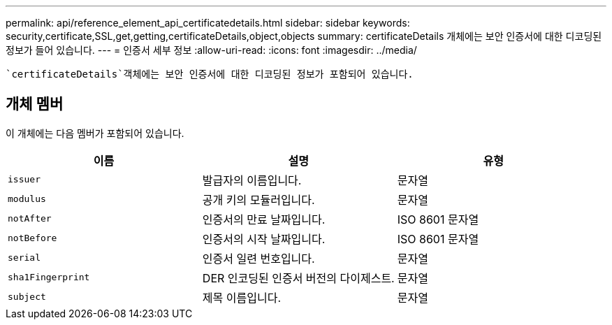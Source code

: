 ---
permalink: api/reference_element_api_certificatedetails.html 
sidebar: sidebar 
keywords: security,certificate,SSL,get,getting,certificateDetails,object,objects 
summary: certificateDetails 개체에는 보안 인증서에 대한 디코딩된 정보가 들어 있습니다. 
---
= 인증서 세부 정보
:allow-uri-read: 
:icons: font
:imagesdir: ../media/


[role="lead"]
 `certificateDetails`객체에는 보안 인증서에 대한 디코딩된 정보가 포함되어 있습니다.



== 개체 멤버

이 개체에는 다음 멤버가 포함되어 있습니다.

|===
| 이름 | 설명 | 유형 


 a| 
`issuer`
 a| 
발급자의 이름입니다.
 a| 
문자열



 a| 
`modulus`
 a| 
공개 키의 모듈러입니다.
 a| 
문자열



 a| 
`notAfter`
 a| 
인증서의 만료 날짜입니다.
 a| 
ISO 8601 문자열



 a| 
`notBefore`
 a| 
인증서의 시작 날짜입니다.
 a| 
ISO 8601 문자열



 a| 
`serial`
 a| 
인증서 일련 번호입니다.
 a| 
문자열



 a| 
`sha1Fingerprint`
 a| 
DER 인코딩된 인증서 버전의 다이제스트.
 a| 
문자열



 a| 
`subject`
 a| 
제목 이름입니다.
 a| 
문자열

|===